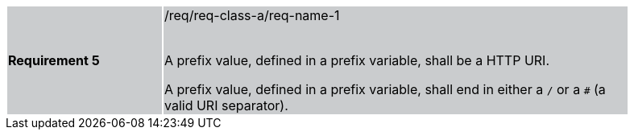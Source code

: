 [width="90%",cols="2,6"]
|===
|*Requirement 5* {set:cellbgcolor:#CACCCE}|/req/req-class-a/req-name-1 +
 +

A prefix value, defined in a prefix variable, shall be a HTTP URI.

A prefix value, defined in a prefix variable, shall end in either a `/` or a `#` (a valid URI separator).


|===
